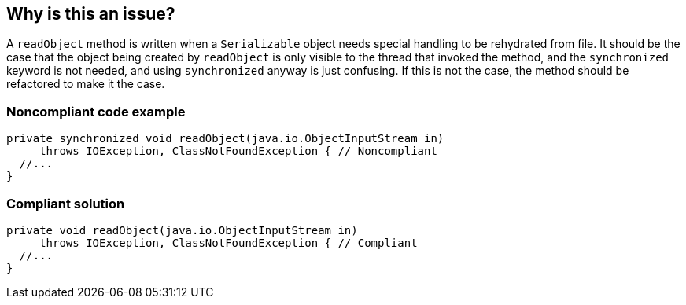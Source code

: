 == Why is this an issue?

A ``++readObject++`` method is written when a ``++Serializable++`` object needs special handling to be rehydrated from file. It should be the case that the object being created by ``++readObject++`` is only visible to the thread that invoked the method, and the ``++synchronized++`` keyword is not needed, and using ``++synchronized++`` anyway is just confusing. If this is not the case, the method should be refactored to make it the case.


=== Noncompliant code example

[source,java]
----
private synchronized void readObject(java.io.ObjectInputStream in)
     throws IOException, ClassNotFoundException { // Noncompliant
  //...
}
----


=== Compliant solution

[source,java]
----
private void readObject(java.io.ObjectInputStream in)
     throws IOException, ClassNotFoundException { // Compliant
  //...
}
----

ifdef::env-github,rspecator-view[]

'''
== Implementation Specification
(visible only on this page)

=== Message

Remove the "synchronized" keyword from this method


endif::env-github,rspecator-view[]
